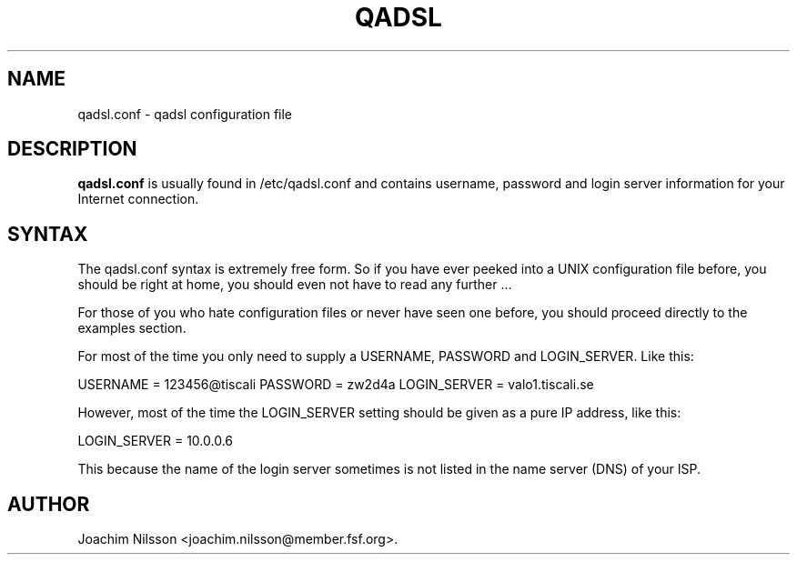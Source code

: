 .\"                              hey, Emacs:   -*- nroff -*-
.\" qadsl is free software; you can redistribute it and/or modify
.\" it under the terms of the GNU General Public License as published by
.\" the Free Software Foundation; either version 2 of the License, or
.\" (at your option) any later version.
.\"
.\" This program is distributed in the hope that it will be useful,
.\" but WITHOUT ANY WARRANTY; without even the implied warranty of
.\" MERCHANTABILITY or FITNESS FOR A PARTICULAR PURPOSE.  See the
.\" GNU General Public License for more details.
.\"
.\" You should have received a copy of the GNU General Public License
.\" along with this program; see the file COPYING.  If not, write to
.\" the Free Software Foundation, 675 Mass Ave, Cambridge, MA 02139, USA.
.\"
.TH QADSL 1 "1st January, 2004"
.\" Please update the above date whenever this man page is modified.
.\"
.\" Some roff macros, for reference:
.\" .nh        disable hyphenation
.\" .hy        enable hyphenation
.\" .ad l      left justify
.\" .ad b      justify to both left and right margins (default)
.\" .nf        disable filling
.\" .fi        enable filling
.\" .br        insert line break
.\" .sp <n>    insert n+1 empty lines
.\" for manpage-specific macros, see man(7)
.SH NAME
qadsl.conf \- qadsl configuration file
.SH DESCRIPTION
\fBqadsl.conf\fP is usually found in /etc/qadsl.conf and contains
username, password and login server information for your Internet
connection.

.SH SYNTAX
The qadsl.conf syntax is extremely free form. So if you have ever
peeked into a UNIX configuration file before, you should be right
at home, you should even not have to read any further ...

For those of you who hate configuration files or never have seen
one before, you should proceed directly to the examples section.

For most of the time you only need to supply a USERNAME, PASSWORD
and LOGIN_SERVER. Like this:

USERNAME     = 123456@tiscali
PASSWORD     = zw2d4a
LOGIN_SERVER = valo1.tiscali.se

However, most of the time the LOGIN_SERVER setting should be given
as a pure IP address, like this:

LOGIN_SERVER = 10.0.0.6

This because the name of the login server sometimes is not listed
in the name server (DNS) of your ISP.

.SH AUTHOR
Joachim Nilsson <joachim.nilsson@member.fsf.org>.
